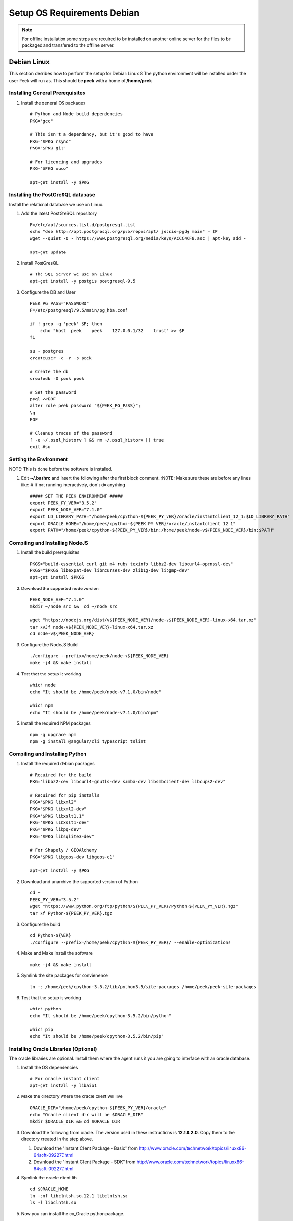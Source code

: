 ============================
Setup OS Requirements Debian
============================

.. note:: For offline installation some steps are required to be installed on another
    online server for the files to be packaged and transfered to the offline server.

Debian Linux
------------

This section desribes how to perform the setup for Debian Linux 8
The python environment will be installed under the user Peek will run as. This should be
**peek** with a home of **/home/peek**

Installing General Prerequisites
````````````````````````````````
#.  Install the general OS packages ::

        # Python and Node build dependencies
        PKG="gcc"

        # This isn't a dependency, but it's good to have
        PKG="$PKG rsync"
        PKG="$PKG git"

        # For licencing and upgrades
        PKG="$PKG sudo"

        apt-get install -y $PKG

Installing the PostGreSQL database
``````````````````````````````````
Install the relational database we use on Linux.

#.  Add the latest PostGreSQL repository ::

        F=/etc/apt/sources.list.d/postgresql.list
        echo "deb http://apt.postgresql.org/pub/repos/apt/ jessie-pgdg main" > $F
        wget --quiet -O - https://www.postgresql.org/media/keys/ACCC4CF8.asc | apt-key add -

        apt-get update

#.  Install PostGresQL ::

        # The SQL Server we use on Linux
        apt-get install -y postgis postgresql-9.5

#.  Configure the DB and User ::

        PEEK_PG_PASS="PASSWORD"
        F=/etc/postgresql/9.5/main/pg_hba.conf

        if ! grep -q 'peek' $F; then
            echo "host  peek    peek    127.0.0.1/32    trust" >> $F
        fi

        su - postgres
        createuser -d -r -s peek

        # Create the db
        createdb -O peek peek

        # Set the password
        psql <<EOF
        alter role peek password "${PEEK_PG_PASS}";
        \q
        EOF

        # Cleanup traces of the password
        [ -e ~/.psql_history ] && rm ~/.psql_history || true
        exit #su

Setting the Environment
```````````````````````

NOTE: This is done before the software is installed.

#.  Edit **~/.bashrc** and insert the following after the first block comment.
    :NOTE: Make sure these are before any lines like:
    # If not running interactively, don't do anything ::

        ##### SET THE PEEK ENVIRONMENT #####
        export PEEK_PY_VER="3.5.2"
        export PEEK_NODE_VER="7.1.0"
        export LD_LIBRARY_PATH="/home/peek/cpython-${PEEK_PY_VER}/oracle/instantclient_12_1:$LD_LIBRARY_PATH"
        export ORACLE_HOME="/home/peek/cpython-${PEEK_PY_VER}/oracle/instantclient_12_1"
        export PATH="/home/peek/cpython-${PEEK_PY_VER}/bin:/home/peek/node-v${PEEK_NODE_VER}/bin:$PATH"

Compiling and Installing NodeJS
```````````````````````````````

#.  Install the build prerequisites ::

        PKGS="build-essential curl git m4 ruby texinfo libbz2-dev libcurl4-openssl-dev"
        PKGS="$PKGS libexpat-dev libncurses-dev zlib1g-dev libgmp-dev"
        apt-get install $PKGS

#.  Download the supported node version ::

        PEEK_NODE_VER="7.1.0"
        mkdir ~/node_src &&  cd ~/node_src

        wget "https://nodejs.org/dist/v${PEEK_NODE_VER}/node-v${PEEK_NODE_VER}-linux-x64.tar.xz"
        tar xvJf node-v${PEEK_NODE_VER}-linux-x64.tar.xz
        cd node-v${PEEK_NODE_VER}

#.  Configure the NodeJS Build ::

        ./configure --prefix=/home/peek/node-v${PEEK_NODE_VER}
        make -j4 && make install

#.  Test that the setup is working ::

        which node
        echo "It should be /home/peek/node-v7.1.0/bin/node"

        which npm
        echo "It should be /home/peek/node-v7.1.0/bin/npm"

#.  Install the required NPM packages ::

        npm -g upgrade npm
        npm -g install @angular/cli typescript tslint

Compiling and Installing Python
```````````````````````````````

#.  Install the required debian packages ::

        # Required for the build
        PKG="libbz2-dev libcurl4-gnutls-dev samba-dev libsmbclient-dev libcups2-dev"

        # Required for pip installs
        PKG="$PKG libxml2"
        PKG="$PKG libxml2-dev"
        PKG="$PKG libxslt1.1"
        PKG="$PKG libxslt1-dev"
        PKG="$PKG libpq-dev"
        PKG="$PKG libsqlite3-dev"

        # For Shapely / GEOAlchemy
        PKG="$PKG libgeos-dev libgeos-c1"

        apt-get install -y $PKG

#.  Download and unarchive the supported version of Python ::

        cd ~
        PEEK_PY_VER="3.5.2"
        wget "https://www.python.org/ftp/python/${PEEK_PY_VER}/Python-${PEEK_PY_VER}.tgz"
        tar xf Python-${PEEK_PY_VER}.tgz

#.  Configure the build ::

        cd Python-${VER}
        ./configure --prefix=/home/peek/cpython-${PEEK_PY_VER}/ --enable-optimizations

#.  Make and Make install the software ::

        make -j4 && make install

#.  Symlink the site packages for convienence ::

        ln -s /home/peek/cpython-3.5.2/lib/python3.5/site-packages /home/peek/peek-site-packages

#.  Test that the setup is working ::

        which python
        echo "It should be /home/peek/cpython-3.5.2/bin/python"

        which pip
        echo "It should be /home/peek/cpython-3.5.2/bin/pip"

Installing Oracle Libraries (Optional)
``````````````````````````````````````

The oracle libraries are optional. Install them where the agent runs if you are going to
interface with an oracle database.

#.  Install the OS dependencies ::

        # For oracle instant client
        apt-get install -y libaio1

#.  Make the directory where the oracle client will live ::

        ORACLE_DIR="/home/peek/cpython-${PEEK_PY_VER}/oracle"
        echo "Oracle client dir will be $ORACLE_DIR"
        mkdir $ORACLE_DIR && cd $ORACLE_DIR

#.  Download the following from oracle.
    The version used in these instructions is **12.1.0.2.0**.
    Copy them to the directory created in the step above.

    #.  Download the "Instant Client Package - Basic" from
        http://www.oracle.com/technetwork/topics/linuxx86-64soft-092277.html

    #.  Download the "Instant Client Package - SDK" from
        http://www.oracle.com/technetwork/topics/linuxx86-64soft-092277.html

#.  Symlink the oracle client lib ::

        cd $ORACLE_HOME
        ln -snf libclntsh.so.12.1 libclntsh.so
        ls -l libclntsh.so

#.  Now you can install the cx_Oracle python package. ::

        pip install cx_Oracle

#.  Now test it with some python ::

        import cx_Oracle
        con = cx_Oracle.connect('username/password@hostname/instance')
        print con.version
        # Expcect to see "12.1.0.2.0"
        con.close()

